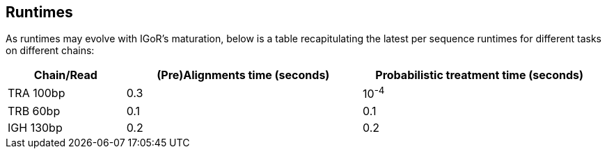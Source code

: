 [[runtimes]]
Runtimes
--------

As runtimes may evolve with IGoR's maturation, below is a table
recapitulating the latest per sequence runtimes for different tasks on
different chains:

[width="99%",cols="<20%,<40%,<40%",options="header",]
|=======================================================================
|Chain/Read |(Pre)Alignments time (seconds) |Probabilistic treatment
time (seconds)
|TRA 100bp |0.3 |10^-4^

|TRB 60bp |0.1 |0.1

|IGH 130bp |0.2 |0.2
|=======================================================================
